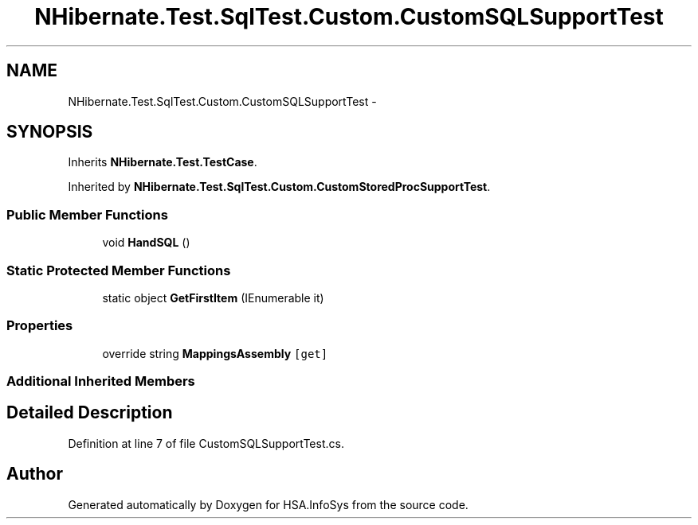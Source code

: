 .TH "NHibernate.Test.SqlTest.Custom.CustomSQLSupportTest" 3 "Fri Jul 5 2013" "Version 1.0" "HSA.InfoSys" \" -*- nroff -*-
.ad l
.nh
.SH NAME
NHibernate.Test.SqlTest.Custom.CustomSQLSupportTest \- 
.SH SYNOPSIS
.br
.PP
.PP
Inherits \fBNHibernate\&.Test\&.TestCase\fP\&.
.PP
Inherited by \fBNHibernate\&.Test\&.SqlTest\&.Custom\&.CustomStoredProcSupportTest\fP\&.
.SS "Public Member Functions"

.in +1c
.ti -1c
.RI "void \fBHandSQL\fP ()"
.br
.in -1c
.SS "Static Protected Member Functions"

.in +1c
.ti -1c
.RI "static object \fBGetFirstItem\fP (IEnumerable it)"
.br
.in -1c
.SS "Properties"

.in +1c
.ti -1c
.RI "override string \fBMappingsAssembly\fP\fC [get]\fP"
.br
.in -1c
.SS "Additional Inherited Members"
.SH "Detailed Description"
.PP 
Definition at line 7 of file CustomSQLSupportTest\&.cs\&.

.SH "Author"
.PP 
Generated automatically by Doxygen for HSA\&.InfoSys from the source code\&.
